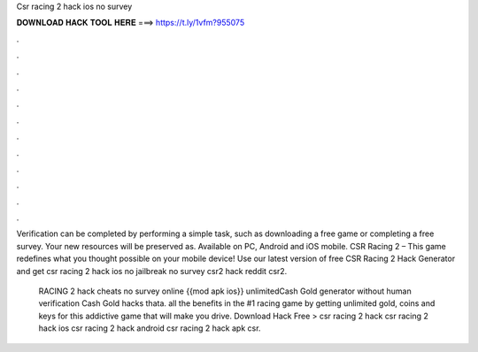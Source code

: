 Csr racing 2 hack ios no survey



𝐃𝐎𝐖𝐍𝐋𝐎𝐀𝐃 𝐇𝐀𝐂𝐊 𝐓𝐎𝐎𝐋 𝐇𝐄𝐑𝐄 ===> https://t.ly/1vfm?955075



.



.



.



.



.



.



.



.



.



.



.



.

Verification can be completed by performing a simple task, such as downloading a free game or completing a free survey. Your new resources will be preserved as. Available on PC, Android and iOS mobile. CSR Racing 2 – This game redefines what you thought possible on your mobile device! Use our latest version of free CSR Racing 2 Hack Generator and get csr racing 2 hack ios no jailbreak no survey csr2 hack reddit csr2.

 RACING 2 hack cheats no survey online {{mod apk ios}} unlimitedCash Gold generator without human verification Cash Gold hacks thata.  all the benefits in the #1 racing game by getting unlimited gold, coins and keys for this addictive game that will make you drive. Download Hack Free >  csr racing 2 hack csr racing 2 hack ios csr racing 2 hack android csr racing 2 hack apk csr.
